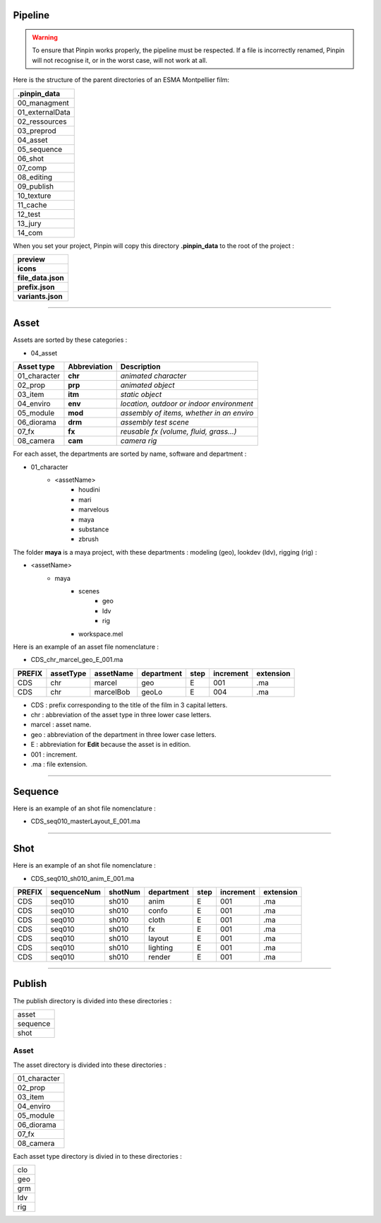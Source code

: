 .. _pipeline:

Pipeline
========

.. warning::
    To ensure that Pinpin works properly, the pipeline must be respected. If a file is incorrectly renamed, Pinpin will not recognise it, or in the worst case, will not work at all.

Here is the structure of the parent directories of an ESMA Montpellier film:

.. list-table::

    * - **.pinpin_data**
    * - 00_managment
    * - 01_externalData
    * - 02_ressources
    * - 03_preprod
    * - 04_asset
    * - 05_sequence
    * - 06_shot
    * - 07_comp
    * - 08_editing
    * - 09_publish
    * - 10_texture
    * - 11_cache
    * - 12_test
    * - 13_jury
    * - 14_com

When you set your project, Pinpin will copy this directory **.pinpin_data** to the root of the project :

.. list-table::

    * - **preview**
    * - **icons**
    * - **file_data.json**
    * - **prefix.json**
    * - **variants.json**

------------

Asset
=====

Assets are sorted by these categories :

* 04_asset

.. list-table:: 
   :header-rows: 1

   * - Asset type
     - Abbreviation
     - Description
   * - 01_character
     - **chr**
     - *animated character*
   * - 02_prop
     - **prp**
     - *animated object*
   * - 03_item
     - **itm**
     - *static object*
   * - 04_enviro
     - **env**
     - *location, outdoor or indoor environment*
   * - 05_module
     - **mod**
     - *assembly of items, whether in an enviro*
   * - 06_diorama
     - **drm**
     - *assembly test scene*
   * - 07_fx
     - **fx**
     - *reusable fx (volume, fluid, grass...)*
   * - 08_camera
     - **cam**
     - *camera rig*

For each asset, the departments are sorted by name, software and department :

* 01_character
    * <assetName>
        * houdini
        * mari
        * marvelous
        * maya 
        * substance
        * zbrush 

The folder **maya** is a maya project, with these departments : modeling (geo), lookdev (ldv), rigging (rig) :

* <assetName>
    * maya 
        * scenes
            * geo
            * ldv
            * rig
        * workspace.mel

Here is an example of an asset file nomenclature :

* CDS_chr_marcel_geo_E_001.ma

.. list-table:: 
   :header-rows: 1

   * - PREFIX
     - assetType
     - assetName
     - department
     - step
     - increment
     - extension
   * - CDS
     - chr
     - marcel
     - geo
     - E
     - 001
     - .ma
   * - CDS
     - chr
     - marcelBob
     - geoLo
     - E
     - 004
     - .ma

* CDS : prefix corresponding to the title of the film in 3 capital letters.
* chr : abbreviation of the asset type in three lower case letters.
* marcel : asset name.
* geo : abbreviation of the department in three lower case letters.
* E : abbreviation for **Edit** because the asset is in edition.
* 001 : increment.
* .ma : file extension.

------------

Sequence
========

Here is an example of an shot file nomenclature :

* CDS_seq010_masterLayout_E_001.ma

------------

Shot
====

Here is an example of an shot file nomenclature :

* CDS_seq010_sh010_anim_E_001.ma

.. list-table:: 
   :header-rows: 1

   * - PREFIX
     - sequenceNum
     - shotNum
     - department
     - step
     - increment
     - extension
   * - CDS
     - seq010
     - sh010
     - anim
     - E
     - 001
     - .ma
   * - CDS
     - seq010
     - sh010
     - confo
     - E
     - 001
     - .ma
   * - CDS
     - seq010
     - sh010
     - cloth
     - E
     - 001
     - .ma
   * - CDS
     - seq010
     - sh010
     - fx
     - E
     - 001
     - .ma
   * - CDS
     - seq010
     - sh010
     - layout
     - E
     - 001
     - .ma
   * - CDS
     - seq010
     - sh010
     - lighting
     - E
     - 001
     - .ma
   * - CDS
     - seq010
     - sh010
     - render
     - E
     - 001
     - .ma

------------

Publish
=======

The publish directory is divided into these directories :

.. list-table::

   * - asset
   * - sequence 
   * - shot

Asset 
-----

The asset directory is divided into these directories :

.. list-table::

   * - 01_character
   * - 02_prop
   * - 03_item
   * - 04_enviro
   * - 05_module
   * - 06_diorama
   * - 07_fx
   * - 08_camera

Each asset type directory is divied in to these directories :

.. list-table::

   * - clo 
   * - geo
   * - grm
   * - ldv 
   * - rig